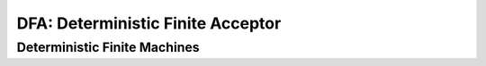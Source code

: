 .. This file is part of the OpenDSA eTextbook project. See
.. http://algoviz.org/OpenDSA for more details.
.. Copyright (c) 2012-2016 by the OpenDSA Project Contributors, and
.. distributed under an MIT open source license.

.. avmetadata::
   :author:John Taylor
   :satisfies: DFA Module
   :topic: Finite Automata


DFA: Deterministic Finite Acceptor
=================================
Deterministic Finite Machines
--------------------------------------

.. inlineav:: DFA ff
   :links: AV/PIExample/DFA.css DataStructures/FLA/FLA.css
   :scripts: DataStructures/FLA/FA.js AV/PIExample/DFA.js DataStructures/PIFrames.js
   :output: show


   


